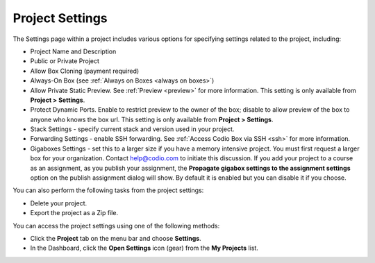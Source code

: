 .. meta::
   :description: Set project settings such as name, description, stack, public or private. You can also delete a project or export as a Zip file here.

.. _project-settings:

Project Settings
================
The Settings page within a project includes various options for specifying settings related to the project, including:

- Project Name and Description
- Public or Private Project
- Allow Box Cloning (payment required)
- Always-On Box (see :ref:`Always on Boxes <always on boxes>`)
- Allow Private Static Preview. See :ref:`Preview <preview>` for more information. This setting is only available from **Project > Settings**.
- Protect Dynamic Ports. Enable to restrict preview to the owner of the box; disable to allow preview of the box to anyone who knows the box url. This setting is only available from **Project > Settings**.
- Stack Settings - specify current stack and version used in your project.
- Forwarding Settings - enable SSH forwarding. See :ref:`Access Codio Box via SSH <ssh>` for more information.
- Gigaboxes Settings - set this to a larger size if you have a memory intensive project. You must first request a larger box for your organization. Contact help@codio.com to initiate this discussion. If you add your project to a course as an assignment, as you publish your assignment, the **Propagate gigabox settings to the assignment settings** option on the publish assignment dialog will show. By default it is enabled but you can disable it if you choose.

.. image:: /img/propagate.png
   :alt: Publish Dialog

You can also perform the following tasks from the project settings:

- Delete your project.
- Export the project as a Zip file.

You can access the project settings using one of the following methods:

- Click the **Project** tab on the menu bar and choose **Settings**.
- In the Dashboard, click the **Open Settings** icon (gear) from the **My Projects** list.

.. image:: /img/project-settings.png
   :alt: Project Settings